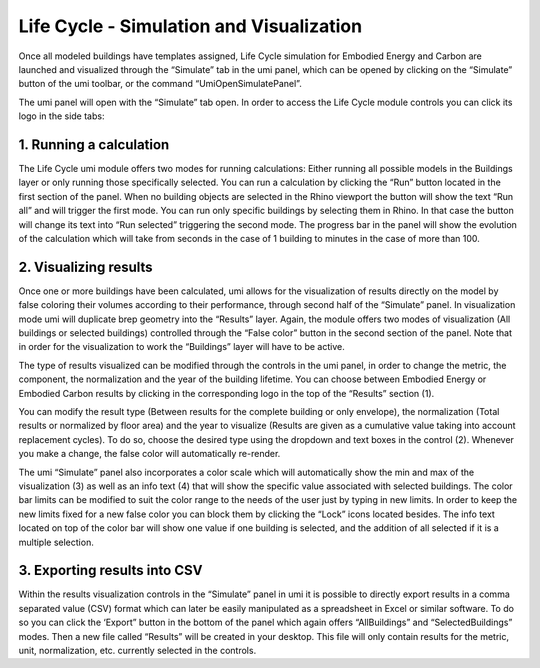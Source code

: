 
Life Cycle - Simulation and Visualization
=========================================

Once all modeled buildings have templates assigned, Life Cycle simulation for Embodied Energy and Carbon are launched and visualized through the “Simulate” tab in the umi panel, which can be opened by clicking on the “Simulate” button of the umi toolbar, or the command “UmiOpenSimulatePanel”.

The umi panel will open with the “Simulate” tab open. In order to access the Life Cycle module controls you can click its logo in the side tabs:

1. Running a calculation
````````````````````````

The Life Cycle umi module offers two modes for running calculations: Either running all possible models in the Buildings layer or only running those specifically selected. You can run a calculation by clicking the “Run” button located in the first section of the panel. When no building objects are selected in the Rhino viewport the button will show the text “Run all” and will trigger the first mode. You can run only specific buildings by selecting them in Rhino. In that case the button will change its text into “Run selected” triggering the second mode. The progress bar in the panel will show the evolution of the calculation which will take from seconds in the case of 1 building to minutes in the case of more than 100.

2. Visualizing results
``````````````````````

Once one or more buildings have been calculated, umi allows for the visualization of results directly on the model by false coloring their volumes according to their performance, through second half of the “Simulate” panel. In visualization mode umi will duplicate brep geometry into the “Results” layer. Again, the module offers two modes of visualization (All buildings or selected buildings) controlled through the “False color” button in the second section of the panel. Note that in order for the visualization to work the “Buildings” layer will have to be active.

The type of results visualized can be modified through the controls in the umi panel, in order to change the metric, the component, the normalization and the year of the building lifetime. You can choose between Embodied Energy or Embodied Carbon results by clicking in the corresponding logo in the top of the “Results” section (1).

You can modify the result type (Between results for the complete building or only envelope), the normalization (Total results or normalized by floor area) and the year to visualize (Results are given as a cumulative value taking into account replacement cycles). To do so, choose the desired type using the dropdown and text boxes in the control (2). Whenever you make a change, the false color will automatically re-render.

The umi “Simulate” panel also incorporates a color scale which will automatically show the min and max of the visualization (3) as well as an info text (4) that will show the specific value associated with selected buildings. The color bar limits can be modified to suit the color range to the needs of the user just by typing in new limits. In order to keep the new limits fixed for a new false color you can block them by clicking the “Lock” icons located besides. The info text located on top of the color bar will show one value if one building is selected, and the addition of all selected if it is a multiple selection.

3. Exporting results into CSV
`````````````````````````````

Within the results visualization controls in the “Simulate” panel in umi it is possible to directly export results in a comma separated value (CSV) format which can later be easily manipulated as a spreadsheet in Excel or similar software. To do so you can click the ‘Export” button in the bottom of the panel which again offers “AllBuildings” and “SelectedBuildings” modes. Then a new file called “Results” will be created in your desktop. This file will only contain results for the metric, unit, normalization, etc. currently selected in the controls.

.. raw:: html

   <iframe width="100%" max-height="315" height="315" src="https://www.youtube-nocookie.com/embed/b5-L3sgW8lA?rel=0" frameborder="0" allowfullscreen></iframe>
